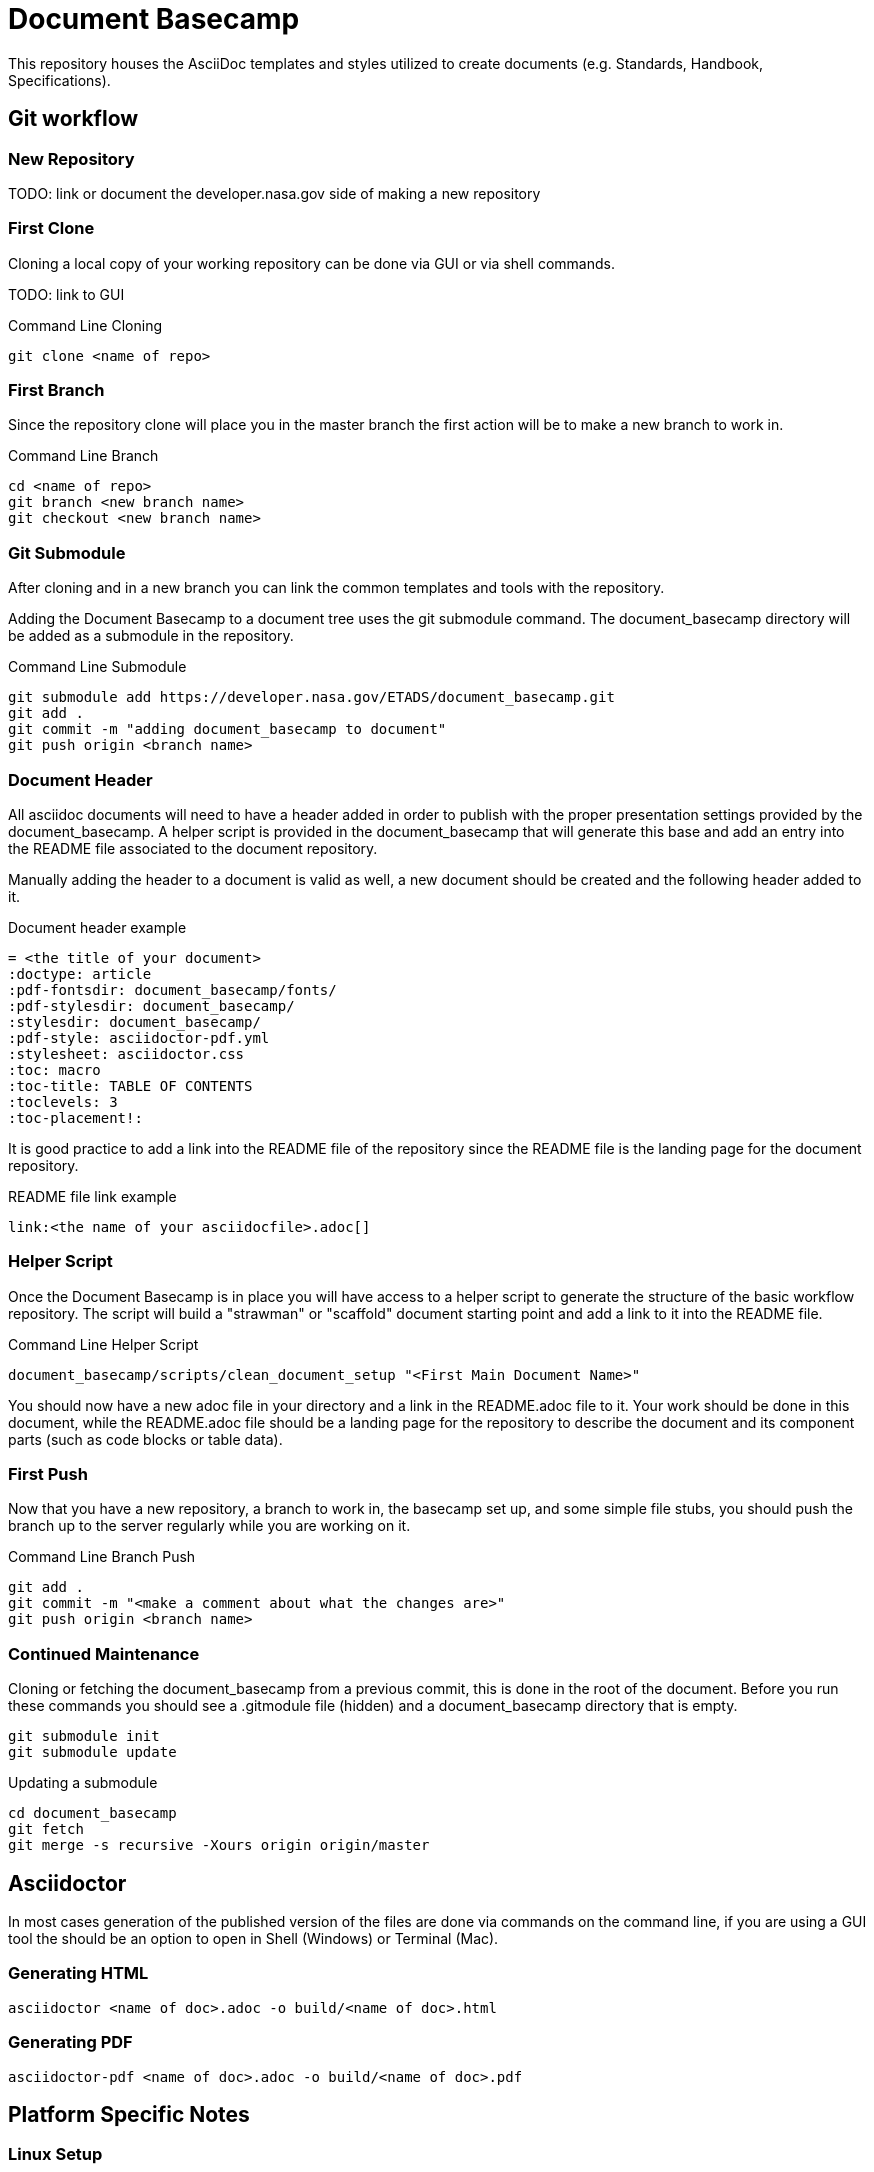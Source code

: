 = Document Basecamp

This repository houses the AsciiDoc templates and styles utilized to create documents (e.g. Standards, Handbook, Specifications).

== Git workflow

=== New Repository 

TODO: link or document the developer.nasa.gov side of making a new repository

=== First Clone

Cloning a local copy of your working repository can be done via GUI or via shell commands. 

TODO: link to GUI 

.Command Line Cloning
[source]
----
git clone <name of repo>
----

=== First Branch

Since the repository clone will place you in the master branch the first action will be to make a new branch to work in.

.Command Line Branch
[source]
----
cd <name of repo>
git branch <new branch name>
git checkout <new branch name>
----

=== Git Submodule 

After cloning and in a new branch you can link the common templates and tools with the repository.

Adding the Document Basecamp to a document tree uses the git submodule command. The document_basecamp directory will be added as a submodule in the repository. 

.Command Line Submodule
[source]
----
git submodule add https://developer.nasa.gov/ETADS/document_basecamp.git
git add .
git commit -m "adding document_basecamp to document"
git push origin <branch name>
----

=== Document Header

All asciidoc documents will need to have a header added in order to publish with the proper presentation settings provided by the document_basecamp. A helper script is provided in the document_basecamp that will generate this base and add an entry into the README file associated to the document repository. 

Manually adding the header to a document is valid as well, a new document should be created and the following header added to it. 

.Document header example
[source]
----
= <the title of your document>
:doctype: article
:pdf-fontsdir: document_basecamp/fonts/
:pdf-stylesdir: document_basecamp/
:stylesdir: document_basecamp/
:pdf-style: asciidoctor-pdf.yml
:stylesheet: asciidoctor.css
:toc: macro
:toc-title: TABLE OF CONTENTS
:toclevels: 3
:toc-placement!:
----

It is good practice to add a link into the README file of the repository since the README file is the landing page for the document repository. 

.README file link example
[source]
----
link:<the name of your asciidocfile>.adoc[]
----

=== Helper Script

Once the Document Basecamp is in place you will have access to a helper script to generate the structure of the basic workflow repository. The script will build a "strawman" or "scaffold" document starting point and add a link to it into the README file.

.Command Line Helper Script
[source]
----
document_basecamp/scripts/clean_document_setup "<First Main Document Name>"
----

You should now have a new adoc file in your directory and a link in the README.adoc file to it. Your work should be done in this document, while the README.adoc file should be a landing page for the repository to describe the document and its component parts (such as code blocks or table data).

=== First Push

Now that you have a new repository, a branch to work in, the basecamp set up, and some simple file stubs, you should push the branch up to the server regularly while you are working on it. 

.Command Line Branch Push
[source]
----
git add .
git commit -m "<make a comment about what the changes are>"
git push origin <branch name>
----

=== Continued Maintenance

Cloning or fetching the document_basecamp from a previous commit, this is done in the root of the document. Before you run these commands you should see a .gitmodule file (hidden) and a document_basecamp directory that is empty. 

[source]
----
git submodule init
git submodule update
----

Updating a submodule

[source]
----
cd document_basecamp
git fetch
git merge -s recursive -Xours origin origin/master
----

== Asciidoctor 

In most cases generation of the published version of the files are done via commands on the command line, if you are using a GUI tool the should be an option to open in Shell (Windows) or Terminal (Mac). 

=== Generating HTML

[source]
----
asciidoctor <name of doc>.adoc -o build/<name of doc>.html
----

=== Generating PDF

[source]
----
asciidoctor-pdf <name of doc>.adoc -o build/<name of doc>.pdf
----

== Platform Specific Notes

=== Linux Setup

In order to get asciidoctor and asciidoctor-pdf working on RHEL 7 Workstations the following configurations should be made. 

Using rbenv (https://github.com/rbenv/rbenv)[https://github.com/rbenv/rbenv] allows us to have multiple version of Ruby since the stock version in RHEL 7 does not support asciidoctor-pdf. 

[source]
----
mkdir ~/opensource
cd ~/opensource
git clone https://github.com/rbenv/rbenv.git
ln -s opensource/rbenv .rbenv
export PATH=$PATH:/home/jtgilber/.rbenv/bin
mkdir -p "$(rbenv root)"/plugins
git clone https://github.com/rbenv/ruby-build.git "$(rbenv root)"/plugins/ruby-build
sudo yum install openssl-devel readline-devel zlib-devel
eval "$(rbenv init -)"
rbenv install 2.5.1
rbenv global 2.5.1
rbenv local 2.5.1
gem install asciidoctor
gem install asciidoctor-pdf --pre
gem install rouge
gem install pygments.rb
gem install coderay
----

